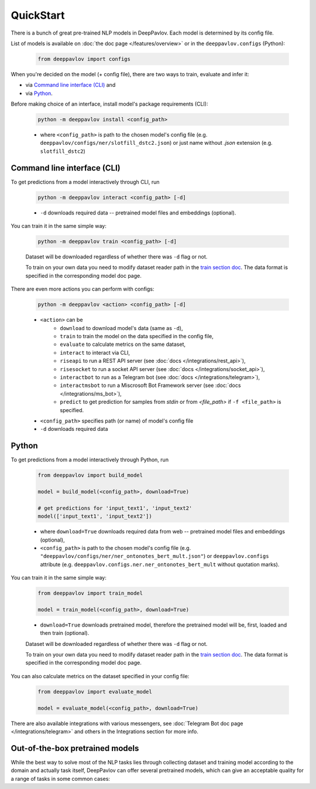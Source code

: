 QuickStart
------------

There is a bunch of great pre-trained NLP models in DeepPavlov. Each model is
determined by its config file.

List of models is available on :doc:`the doc page </features/overview>` or in
the ``deeppavlov.configs`` (Python):

    .. code:: python
        
        from deeppavlov import configs

When you're decided on the model (+ config file), there are two ways to train,
evaluate and infer it:

* via `Command line interface (CLI)`_ and
* via `Python`_.

Before making choice of an interface, install model's package requirements
(CLI):

    .. code:: bash
        
        python -m deeppavlov install <config_path>

    * where ``<config_path>`` is path to the chosen model's config file (e.g.
      ``deeppavlov/configs/ner/slotfill_dstc2.json``) or just name without
      `.json` extension (e.g. ``slotfill_dstc2``)


Command line interface (CLI)
~~~~~~~~~~~~~~~~~~~~~~~~~~~~

To get predictions from a model interactively through CLI, run

    .. code:: bash
        
        python -m deeppavlov interact <config_path> [-d]

    * ``-d`` downloads required data -- pretrained model files and embeddings
      (optional).

You can train it in the same simple way:

    .. code:: bash
        
        python -m deeppavlov train <config_path> [-d]

    Dataset will be downloaded regardless of whether there was ``-d`` flag or
    not.

    To train on your own data you need to modify dataset reader path in the
    `train section doc <configuration.html#Train-config>`__. The data format is
    specified in the corresponding model doc page. 

There are even more actions you can perform with configs:

    .. code:: bash
        
        python -m deeppavlov <action> <config_path> [-d]

    * ``<action>`` can be
        * ``download`` to download model's data (same as ``-d``),
        * ``train`` to train the model on the data specified in the config file,
        * ``evaluate`` to calculate metrics on the same dataset,
        * ``interact`` to interact via CLI,
        * ``riseapi`` to run a REST API server (see :doc:`docs
          </integrations/rest_api>`),
        * ``risesocket`` to run a socket API server (see :doc:`docs
          </integrations/socket_api>`),
        * ``interactbot`` to run as a Telegram bot (see :doc:`docs
          </integrations/telegram>`),
        * ``interactmsbot`` to run a Miscrosoft Bot Framework server (see
          :doc:`docs </integrations/ms_bot>`),
        * ``predict`` to get prediction for samples from `stdin` or from
          `<file_path>` if ``-f <file_path>`` is specified.
    * ``<config_path>`` specifies path (or name) of model's config file
    * ``-d`` downloads required data


Python
~~~~~~

To get predictions from a model interactively through Python, run

    .. code:: python
        
        from deeppavlov import build_model

        model = build_model(<config_path>, download=True)

        # get predictions for 'input_text1', 'input_text2'
        model(['input_text1', 'input_text2'])

    * where ``download=True`` downloads required data from web -- pretrained model
      files and embeddings (optional),
    * ``<config_path>`` is path to the chosen model's config file (e.g.
      ``"deeppavlov/configs/ner/ner_ontonotes_bert_mult.json"``) or
      ``deeppavlov.configs`` attribute (e.g.
      ``deeppavlov.configs.ner.ner_ontonotes_bert_mult`` without quotation marks).

You can train it in the same simple way:

    .. code:: python
        
        from deeppavlov import train_model 

        model = train_model(<config_path>, download=True)

    * ``download=True`` downloads pretrained model, therefore the pretrained
      model will be, first, loaded and then train (optional).

    Dataset will be downloaded regardless of whether there was ``-d`` flag or
    not.

    To train on your own data you need to modify dataset reader path in the
    `train section doc <configuration.html#Train-config>`__. The data format is
    specified in the corresponding model doc page. 

You can also calculate metrics on the dataset specified in your config file:

    .. code:: python
        
        from deeppavlov import evaluate_model 

        model = evaluate_model(<config_path>, download=True)

There are also available integrations with various messengers, see
:doc:`Telegram Bot doc page </integrations/telegram>` and others in the
Integrations section for more info.


Out-of-the-box pretrained models
~~~~~~~~~~~~~~~~~~~~~~~~~~~~~~~~

While the best way to solve most of the NLP tasks lies through collecting dataset
and training model according to the domain and actually task itself, DeepPavlov can
offer several pretrained models, which can give an acceptable quality for a range
of tasks in some common cases:


.. table::
    :widths: auto
    +--------------------------------------------------------------------------------------------------+----------+------------------------------------------------------------------------------------------------+-------------------------------------------+
    | Task                                                                                             | Language | DeepPavlov config                                                                              | Demo                                      |
    +==================================================================================================+==========+================================================================================================+===========================================+
    | Text Question Answering: answer the question to the text with a segment of this text.            | Multi    | :config:`squad_bert_multilingual_freezed_emb <squad/squad_bert_multilingual_freezed_emb.json>` | https://demo.deeppavlov.ai/#/mu/textqa    |
    |                                                                                                  +----------+------------------------------------------------------------------------------------------------+-------------------------------------------+
    |                                                                                                  | En       | :config:`squad_bert_infer <squad/squad_bert_infer.json>`                                       | https://demo.deeppavlov.ai/#/en/textqa    |
    |                                                                                                  +----------+------------------------------------------------------------------------------------------------+-------------------------------------------+
    |                                                                                                  | Ru       | :config:`squad_ru_bert_infer <squad/squad_ru_bert_infer.json>`                                 | https://demo.deeppavlov.ai/#/ru/textqa    |
    +--------------------------------------------------------------------------------------------------+----------+------------------------------------------------------------------------------------------------+-------------------------------------------+
    | Name Entity Recognition: find in the text words which can be attributed to one of the predefined | Multi    | :config:`ner_ontonotes_bert_mult <ner/ner_ontonotes_bert_mult.json>`                           | https://demo.deeppavlov.ai/#/mu/ner       |
    | categories (such as person names, organisations, time, locations).                               +----------+------------------------------------------------------------------------------------------------+-------------------------------------------+
    |                                                                                                  | En       | :config:`ner_ontonotes_bert_mult <ner/ner_ontonotes_bert_mult.json>`                           | https://demo.deeppavlov.ai/#/en/ner       |
    |                                                                                                  +----------+------------------------------------------------------------------------------------------------+-------------------------------------------+
    |                                                                                                  | Ru       | :config:`ner_rus_bert <ner/ner_rus_bert.json>`                                                 | https://demo.deeppavlov.ai/#/ru/ner       |
    +--------------------------------------------------------------------------------------------------+----------+------------------------------------------------------------------------------------------------+-------------------------------------------+
    | Insult detection: predict whether a speech is considered insulting to the person it is addressed.| En       | :config:`ner_conll2003 <ner/ner_conll2003.json>`                                               | https://demo.deeppavlov.ai/#/en/insult    |
    +--------------------------------------------------------------------------------------------------+----------+------------------------------------------------------------------------------------------------+-------------------------------------------+
    | Sentiment analysis: classify text according prevailing emotion (positive, negative) in it.       | Ru       | :config:`ner_dstc2 <ner/ner_dstc2.json>`                                                       | https://demo.deeppavlov.ai/#/ru/sentiment |
    +--------------------------------------------------------------------------------------------------+----------+------------------------------------------------------------------------------------------------+-------------------------------------------+
